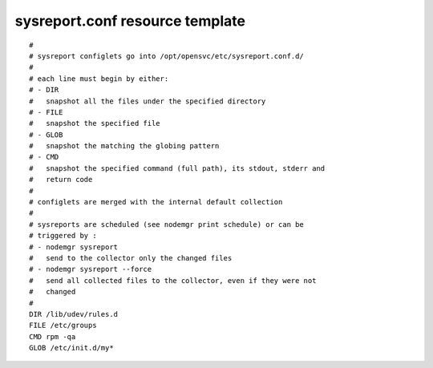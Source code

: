sysreport.conf resource template
----

::


	#
	# sysreport configlets go into /opt/opensvc/etc/sysreport.conf.d/
	#
	# each line must begin by either:
	# - DIR
	#   snapshot all the files under the specified directory
	# - FILE
	#   snapshot the specified file
	# - GLOB
	#   snapshot the matching the globing pattern
	# - CMD
	#   snapshot the specified command (full path), its stdout, stderr and
	#   return code
	#
	# configlets are merged with the internal default collection
	#
	# sysreports are scheduled (see nodemgr print schedule) or can be
	# triggered by :
	# - nodemgr sysreport
	#   send to the collector only the changed files
	# - nodemgr sysreport --force
	#   send all collected files to the collector, even if they were not
	#   changed
	# 
	DIR /lib/udev/rules.d
	FILE /etc/groups
	CMD rpm -qa
	GLOB /etc/init.d/my*
